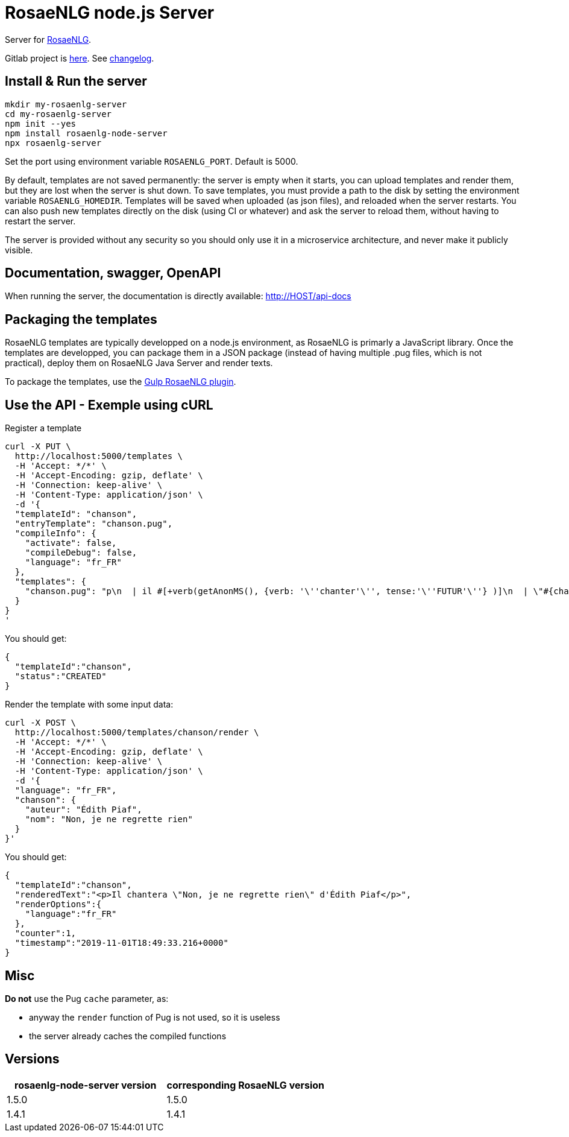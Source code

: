 = RosaeNLG node.js Server

Server for link:https://rosaenlg.org[RosaeNLG].

Gitlab project is link:https://gitlab.com/rosaenlg-projects/rosaenlg-node-server[here]. See link:https://gitlab.com/rosaenlg-projects/rosaenlg-node-server/blob/master/CHANGELOG.md[changelog].


== Install & Run the server

[source,bash]
----
mkdir my-rosaenlg-server
cd my-rosaenlg-server
npm init --yes
npm install rosaenlg-node-server
npx rosaenlg-server
----

Set the port using environment variable `ROSAENLG_PORT`. Default is 5000.

By default, templates are not saved permanently: the server is empty when it starts, you can upload templates and render them, but they are lost when the server is shut down.
To save templates, you must provide a path to the disk by setting the environment variable `ROSAENLG_HOMEDIR`.
Templates will be saved when uploaded (as json files), and reloaded when the server restarts.
You can also push new templates directly on the disk (using CI or whatever) and ask the server to reload them, without having to restart the server.

The server is provided without any security so you should only use it in a microservice architecture, and never make it publicly visible.


== Documentation, swagger, OpenAPI

When running the server, the documentation is directly available: http://HOST/api-docs


== Packaging the templates

RosaeNLG templates are typically developped on a node.js environment, as RosaeNLG is primarly a JavaScript library. Once the templates are developped, you can package them in a JSON package (instead of having multiple .pug files, which is not practical), deploy them on RosaeNLG Java Server and render texts.

To package the templates, use the xref:integration:gulp.adoc[Gulp RosaeNLG plugin].


== Use the API - Exemple using cURL

Register a template
[source,bash]
----
curl -X PUT \
  http://localhost:5000/templates \
  -H 'Accept: */*' \
  -H 'Accept-Encoding: gzip, deflate' \
  -H 'Connection: keep-alive' \
  -H 'Content-Type: application/json' \
  -d '{
  "templateId": "chanson",
  "entryTemplate": "chanson.pug",
  "compileInfo": {
    "activate": false,
    "compileDebug": false,
    "language": "fr_FR"
  },
  "templates": {
    "chanson.pug": "p\n  | il #[+verb(getAnonMS(), {verb: '\''chanter'\'', tense:'\''FUTUR'\''} )]\n  | \"#{chanson.nom}\"\n  | de #{chanson.auteur}\n"
  }
}
'
----

You should get:
[source,json]
----
{
  "templateId":"chanson",
  "status":"CREATED"
}
----

Render the template with some input data:
[source,bash]
----
curl -X POST \
  http://localhost:5000/templates/chanson/render \
  -H 'Accept: */*' \
  -H 'Accept-Encoding: gzip, deflate' \
  -H 'Connection: keep-alive' \
  -H 'Content-Type: application/json' \
  -d '{
  "language": "fr_FR",
  "chanson": {
    "auteur": "Édith Piaf",
    "nom": "Non, je ne regrette rien"
  }
}'
----

You should get:
[source,json]
----
{
  "templateId":"chanson",
  "renderedText":"<p>Il chantera \"Non, je ne regrette rien\" d'Édith Piaf</p>",
  "renderOptions":{
    "language":"fr_FR"
  },
  "counter":1,
  "timestamp":"2019-11-01T18:49:33.216+0000"
}
----


== Misc

*Do not* use the Pug `cache` parameter, as:

* anyway the `render` function of Pug is not used, so it is useless
* the server already caches the compiled functions


== Versions

[options="header"]
|==============================================================
| rosaenlg-node-server version | corresponding RosaeNLG version
| 1.5.0 | 1.5.0
| 1.4.1 | 1.4.1
|==============================================================

